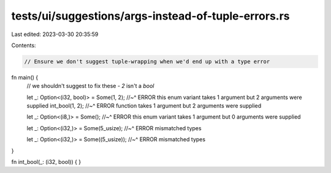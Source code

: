 tests/ui/suggestions/args-instead-of-tuple-errors.rs
====================================================

Last edited: 2023-03-30 20:35:59

Contents:

.. code-block:: rs

    // Ensure we don't suggest tuple-wrapping when we'd end up with a type error

fn main() {
    // we shouldn't suggest to fix these - `2` isn't a `bool`

    let _: Option<(i32, bool)> = Some(1, 2);
    //~^ ERROR this enum variant takes 1 argument but 2 arguments were supplied
    int_bool(1, 2);
    //~^ ERROR function takes 1 argument but 2 arguments were supplied

    let _: Option<(i8,)> = Some();
    //~^ ERROR this enum variant takes 1 argument but 0 arguments were supplied

    let _: Option<(i32,)> = Some(5_usize);
    //~^ ERROR mismatched types

    let _: Option<(i32,)> = Some((5_usize));
    //~^ ERROR mismatched types
}

fn int_bool(_: (i32, bool)) {
}


